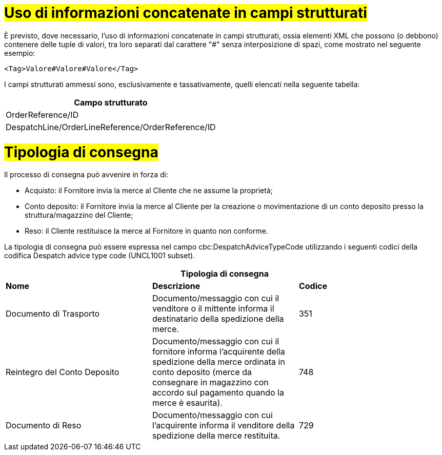 [[Uso-di-informazioni-concatenate-in-campi-strutturati]]
= #Uso di informazioni concatenate in campi strutturati#

È previsto, dove necessario, l’uso di informazioni concatenate in campi strutturati, ossia elementi XML che possono (o debbono) contenere delle tuple di valori, tra loro separati dal carattere "#" senza interposizione di spazi, come mostrato nel seguente esempio:

[source, xml]

<Tag>Valore#Valore#Valore</Tag>

I campi strutturati ammessi sono, esclusivamente e tassativamente, quelli elencati nella seguente tabella:

[width="100%", cols="1"]
|===
|*Campo strutturato*

|OrderReference/ID

|DespatchLine/OrderLineReference/OrderReference/ID
|===

= #Tipologia di consegna#

Il processo di consegna può avvenire in forza di: 

* Acquisto: il Fornitore invia la merce al Cliente che ne assume la proprietà; 
* Conto deposito: il Fornitore invia la merce al Cliente per la creazione o movimentazione di un conto deposito presso la struttura/magazzino del Cliente; 
* Reso: il Cliente restituisce la merce al Fornitore in quanto non conforme. 

La tipologia di consegna può essere espressa nel campo cbc:DespatchAdviceTypeCode utilizzando i seguenti codici della codifica Despatch advice type code (UNCL1001 subset). 

[width="100%",cols="^,^,^",options="header"]
|===
3.1+^s| Tipologia di consegna
s| Nome
s| Descrizione
s| Codice

|Documento di Trasporto 
|Documento/messaggio con cui il venditore o il mittente informa il destinatario della spedizione della merce. 
|351

|Reintegro del Conto Deposito
|Documento/messaggio con cui il fornitore informa l'acquirente della spedizione della merce ordinata in conto deposito (merce da consegnare in magazzino con accordo sul pagamento quando la merce è esaurita).
|748

|Documento di Reso
|Documento/messaggio con cui l'acquirente informa il venditore della spedizione della merce restituita. 
|729
|====

Il tipo di consegna è un elemento essenziale del processo, ove non indicato si assume che il trasporto riguardi beni acquistati dal Cliente (codice 351) e non beni in Conto Deposito (748).

.Esempio di DDT utilizzato per il reintegro di un Conto Deposito
[source, xml, indent=0]
----
<cbc:IssueDate>2025-05-20<cbc:IssueDate> 
<cbc:DespatchAdviceTypeCode>748</cbc:DespatchAdviceTypeCode> 
<cbc:Note>Reintegro del conto deposito<cbc:Note> 
----




